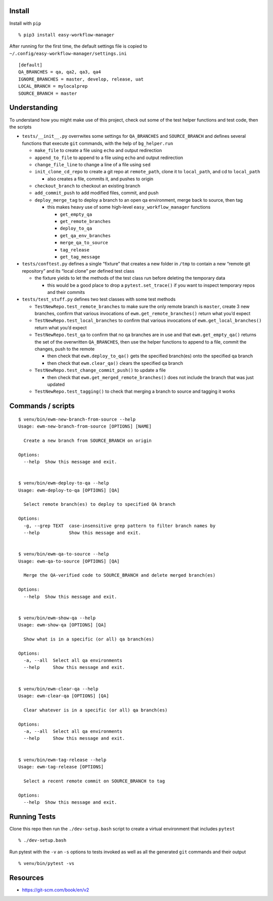 Install
-------

Install with ``pip``

::

   % pip3 install easy-workflow-manager

After running for the first time, the default settings file is copied to
``~/.config/easy-workflow-manager/settings.ini``

::

   [default]
   QA_BRANCHES = qa, qa2, qa3, qa4
   IGNORE_BRANCHES = master, develop, release, uat
   LOCAL_BRANCH = mylocalprep
   SOURCE_BRANCH = master

Understanding
-------------

To understand how you might make use of this project, check out some of
the test helper functions and test code, then the scripts

-  ``tests/__init__.py`` overrwites some settings for ``QA_BRANCHES``
   and ``SOURCE_BRANCH`` and defines several functions that execute
   ``git`` commands, with the help of ``bg_helper.run``

   -  ``make_file`` to create a file using ``echo`` and output
      redirection
   -  ``append_to_file`` to append to a file using ``echo`` and output
      redirection
   -  ``change_file_line`` to change a line of a file using ``sed``
   -  ``init_clone_cd_repo`` to create a git repo at ``remote_path``,
      clone it to ``local_path``, and cd to ``local_path``

      -  also creates a file, commits it, and pushes to origin

   -  ``checkout_branch`` to checkout an existing branch
   -  ``add_commit_push`` to add modified files, commit, and push
   -  ``deploy_merge_tag`` to deploy a branch to an open qa environment,
      merge back to source, then tag

      -  this makes heavy use of some high-level
         ``easy_workflow_manager`` functions

         -  ``get_empty_qa``
         -  ``get_remote_branches``
         -  ``deploy_to_qa``
         -  ``get_qa_env_branches``
         -  ``merge_qa_to_source``
         -  ``tag_release``
         -  ``get_tag_message``

-  ``tests/conftest.py`` defines a single “fixture” that creates a new
   folder in ``/tmp`` to contain a new “remote git repository” and its
   “local clone” per defined test class

   -  the fixture yields to let the methods of the test class run before
      deleting the temporary data

      -  this would be a good place to drop a ``pytest.set_trace()`` if
         you want to inspect temporary repos and their commits

-  ``tests/test_stuff.py`` defines two test classes with some test
   methods

   -  ``TestNewRepo.test_remote_branches`` to make sure the only remote
      branch is ``master``, create 3 new branches, confirm that various
      invocations of ``ewm.get_remote_branches()`` return what you’d
      expect
   -  ``TestNewRepo.test_local_branches`` to confirm that various
      invocations of ``ewm.get_local_branches()`` return what you’d
      expect
   -  ``TestNewRepo.test_qa`` to confirm that no qa branches are in use
      and that ``ewm.get_empty_qa()`` returns the set of the overwritten
      ``QA_BRANCHES``, then use the helper functions to append to a
      file, commit the changes, push to the remote

      -  then check that ``ewm.deploy_to_qa()`` gets the specified
         branch(es) onto the specified qa branch
      -  then check that ``ewm.clear_qa()`` clears the specified qa
         branch

   -  ``TestNewRepo.test_change_commit_push()`` to update a file

      -  then check that ``ewm.get_merged_remote_branches()`` does not
         include the branch that was just updated

   -  ``TestNewRepo.test_tagging()`` to check that merging a branch to
      source and tagging it works

Commands / scripts
------------------

::

   $ venv/bin/ewm-new-branch-from-source --help
   Usage: ewm-new-branch-from-source [OPTIONS] [NAME]

     Create a new branch from SOURCE_BRANCH on origin

   Options:
     --help  Show this message and exit.


   $ venv/bin/ewm-deploy-to-qa --help
   Usage: ewm-deploy-to-qa [OPTIONS] [QA]

     Select remote branch(es) to deploy to specified QA branch

   Options:
     -g, --grep TEXT  case-insensitive grep pattern to filter branch names by
     --help           Show this message and exit.


   $ venv/bin/ewm-qa-to-source --help
   Usage: ewm-qa-to-source [OPTIONS] [QA]

     Merge the QA-verified code to SOURCE_BRANCH and delete merged branch(es)

   Options:
     --help  Show this message and exit.


   $ venv/bin/ewm-show-qa --help
   Usage: ewm-show-qa [OPTIONS] [QA]

     Show what is in a specific (or all) qa branch(es)

   Options:
     -a, --all  Select all qa environments
     --help     Show this message and exit.


   $ venv/bin/ewm-clear-qa --help
   Usage: ewm-clear-qa [OPTIONS] [QA]

     Clear whatever is in a specific (or all) qa branch(es)

   Options:
     -a, --all  Select all qa environments
     --help     Show this message and exit.


   $ venv/bin/ewm-tag-release --help
   Usage: ewm-tag-release [OPTIONS]

     Select a recent remote commit on SOURCE_BRANCH to tag

   Options:
     --help  Show this message and exit.

Running Tests
-------------

Clone this repo then run the ``./dev-setup.bash`` script to create a
virtual environment that includes ``pytest``

::

   % ./dev-setup.bash

Run pytest with the ``-v`` an ``-s`` options to tests invoked as well as
all the generated ``git`` commands and their output

::

   % venv/bin/pytest -vs

Resources
---------

-  https://git-scm.com/book/en/v2
